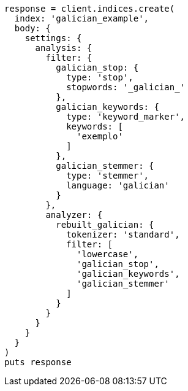 [source, ruby]
----
response = client.indices.create(
  index: 'galician_example',
  body: {
    settings: {
      analysis: {
        filter: {
          galician_stop: {
            type: 'stop',
            stopwords: '_galician_'
          },
          galician_keywords: {
            type: 'keyword_marker',
            keywords: [
              'exemplo'
            ]
          },
          galician_stemmer: {
            type: 'stemmer',
            language: 'galician'
          }
        },
        analyzer: {
          rebuilt_galician: {
            tokenizer: 'standard',
            filter: [
              'lowercase',
              'galician_stop',
              'galician_keywords',
              'galician_stemmer'
            ]
          }
        }
      }
    }
  }
)
puts response
----
